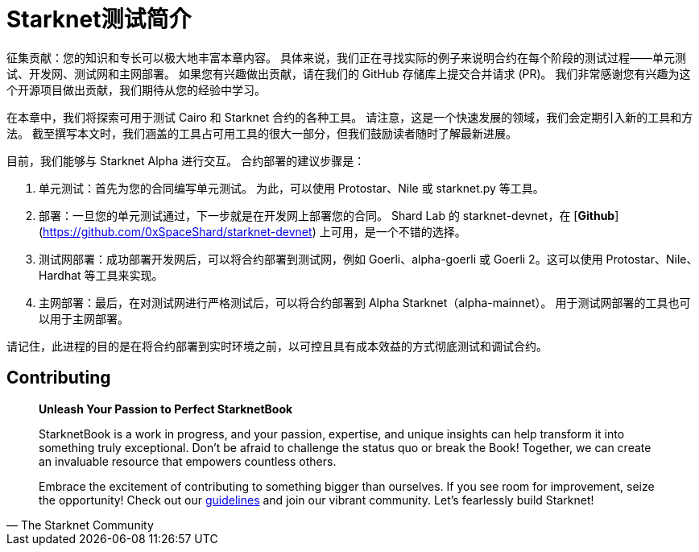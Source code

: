[id="index"]

= Starknet测试简介

====
征集贡献：您的知识和专长可以极大地丰富本章内容。 具体来说，我们正在寻找实际的例子来说明合约在每个阶段的测试过程——单元测试、开发网、测试网和主网部署。 如果您有兴趣做出贡献，请在我们的 GitHub 存储库上提交合并请求 (PR)。 我们非常感谢您有兴趣为这个开源项目做出贡献，我们期待从您的经验中学习。
====

在本章中，我们将探索可用于测试 Cairo 和 Starknet 合约的各种工具。 请注意，这是一个快速发展的领域，我们会定期引入新的工具和方法。 截至撰写本文时，我们涵盖的工具占可用工具的很大一部分，但我们鼓励读者随时了解最新进展。

目前，我们能够与 Starknet Alpha 进行交互。 合约部署的建议步骤是：

1. 单元测试：首先为您的合同编写单元测试。 为此，可以使用 Protostar、Nile 或 starknet.py 等工具。
2. 部署：一旦您的单元测试通过，下一步就是在开发网上部署您的合同。 Shard Lab 的 starknet-devnet，在 [**Github**](https://github.com/0xSpaceShard/starknet-devnet) 上可用，是一个不错的选择。
3. 测试网部署：成功部署开发网后，可以将合约部署到测试网，例如 Goerli、alpha-goerli 或 Goerli 2。这可以使用 Protostar、Nile、Hardhat 等工具来实现。
4. 主网部署：最后，在对测试网进行严格测试后，可以将合约部署到 Alpha Starknet（alpha-mainnet）。 用于测试网部署的工具也可以用于主网部署。

请记住，此进程的目的是在将合约部署到实时环境之前，以可控且具有成本效益的方式彻底测试和调试合约。


== Contributing

[quote, The Starknet Community]
____
*Unleash Your Passion to Perfect StarknetBook*

StarknetBook is a work in progress, and your passion, expertise, and unique insights can help transform it into something truly exceptional. Don't be afraid to challenge the status quo or break the Book! Together, we can create an invaluable resource that empowers countless others.

Embrace the excitement of contributing to something bigger than ourselves. If you see room for improvement, seize the opportunity! Check out our https://github.com/starknet-edu/starknetbook/blob/main/CONTRIBUTING.adoc[guidelines] and join our vibrant community. Let's fearlessly build Starknet! 
____
